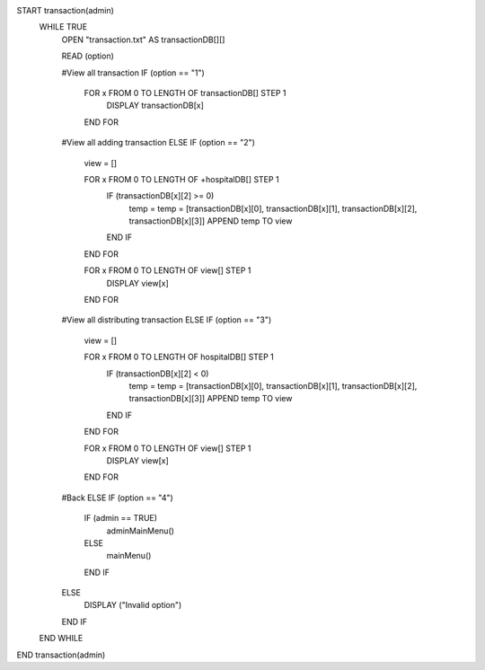 START transaction(admin)
    WHILE TRUE
        OPEN "transaction.txt" AS transactionDB[][]

        READ (option)

        #View all transaction
        IF (option == "1")
            FOR x FROM 0 TO LENGTH OF transactionDB[] STEP 1
                DISPLAY transactionDB[x]
            END FOR

        #View all adding transaction
        ELSE IF (option == "2")
            view = []

            FOR x FROM 0 TO LENGTH OF +hospitalDB[] STEP 1
                IF (transactionDB[x][2] >= 0)
                    temp = temp = [transactionDB[x][0], transactionDB[x][1], transactionDB[x][2], transactionDB[x][3]]
                    APPEND temp TO view
                END IF
            END FOR

            FOR x FROM 0 TO LENGTH OF view[] STEP 1
                DISPLAY view[x]
            END FOR
        
        #View all distributing transaction
        ELSE IF (option == "3")
            view = []

            FOR x FROM 0 TO LENGTH OF hospitalDB[] STEP 1
                IF (transactionDB[x][2] < 0)
                    temp = temp = [transactionDB[x][0], transactionDB[x][1], transactionDB[x][2], transactionDB[x][3]]
                    APPEND temp TO view
                END IF
            END FOR

            FOR x FROM 0 TO LENGTH OF view[] STEP 1
                DISPLAY view[x]
            END FOR

        #Back
        ELSE IF (option == "4")
            IF (admin == TRUE)
                adminMainMenu()
            ELSE
                mainMenu()
            END IF
        ELSE 
            DISPLAY ("Invalid option")
        END IF
    END WHILE
END transaction(admin) 